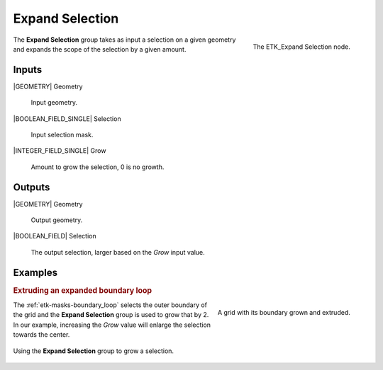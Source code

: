 .. index:: Masks; Expand Selection
.. _etk-masks-expand_selection:

*****************
 Expand Selection
*****************

.. figure:: /images/nodes-expand_selection.png
   :align: right

   The ETK_Expand Selection node.

The **Expand Selection** group takes as input a selection on a given
geometry and expands the scope of the selection by a given amount.


Inputs
=======

|GEOMETRY| Geometry

   Input geometry.


|BOOLEAN_FIELD_SINGLE| Selection

   Input selection mask.

|INTEGER_FIELD_SINGLE| Grow

   Amount to grow the selection, 0 is no growth.

Outputs
========

|GEOMETRY| Geometry

   Output geometry.

|BOOLEAN_FIELD| Selection

   The output selection, larger based on the *Grow* input value.

Examples
=========

.. rubric:: Extruding an expanded boundary loop

.. figure:: /images/nodes-expand_selection_basic.png
   :align: right

   A grid with its boundary grown and extruded.

The :ref:`etk-masks-boundary_loop` selects the outer boundary of the
grid and the **Expand Selection** group is used to grow that by 2. In
our example, increasing the *Grow* value will enlarge the selection
towards the center.

.. figure:: /images/nodes-expand_selection_basic_gn.png
   :align: center
   :width: 800

   Using the **Expand Selection** group to grow a selection.
